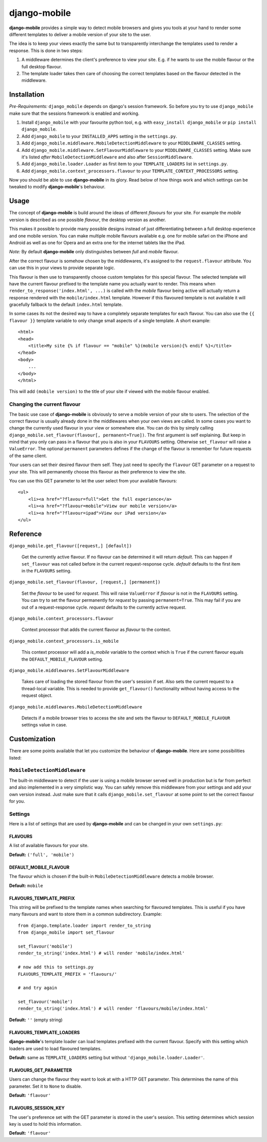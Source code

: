 =============
django-mobile
=============

.. _introduction:

**django-mobile** provides a simple way to detect mobile browsers and gives
you tools at your hand to render some different templates to deliver a mobile
version of your site to the user.

The idea is to keep your views exactly the same but to transparently
interchange the templates used to render a response. This is done in two
steps:

1. A middleware determines the client's preference to view your site. E.g. if
   he wants to use the mobile flavour or the full desktop flavour.
2. The template loader takes then care of choosing the correct templates based
   on the flavour detected in the middleware.


Installation
============

.. _installation:

*Pre-Requirements:* ``django_mobile`` depends on django's session framework. So
before you try to use ``django_mobile`` make sure that the sessions framework
is enabled and working.

1. Install ``django_mobile`` with your favourite python tool, e.g. with
   ``easy_install django_mobile`` or ``pip install django_mobile``.
2. Add ``django_mobile`` to your ``INSTALLED_APPS`` setting in the
   ``settings.py``.
3. Add ``django_mobile.middleware.MobileDetectionMiddleware`` to your
   ``MIDDLEWARE_CLASSES`` setting.
4. Add ``django_mobile.middleware.SetFlavourMiddleware`` to your
   ``MIDDLEWARE_CLASSES`` setting. Make sure it's listed *after*
   ``MobileDetectionMiddleware`` and also after ``SessionMiddleware``.
5. Add ``django_mobile.loader.Loader`` as first item to your
   ``TEMPLATE_LOADERS`` list in ``settings.py``.
6. Add ``django_mobile.context_processors.flavour`` to your
   ``TEMPLATE_CONTEXT_PROCESSORS`` setting.

Now you should be able to use **django-mobile** in its glory. Read below of how
things work and which settings can be tweaked to modify **django-mobile**'s
behaviour.


Usage
=====

.. _flavours:

The concept of **django-mobile** is build around the ideas of different
*flavours* for your site. For example the *mobile* version is described as
one possible *flavour*, the desktop version as another.

This makes it possible to provide many possible designs instead of just
differentiating between a full desktop experience and one mobile version.  You
can make multiple mobile flavours available e.g. one for mobile safari on the
iPhone and Android as well as one for Opera and an extra one for the internet
tablets like the iPad.

*Note:* By default **django-mobile** only distinguishes between *full* and
*mobile* flavour.

After the correct flavour is somehow chosen by the middlewares, it's
assigned to the ``request.flavour`` attribute. You can use this in your views
to provide separate logic.

This flavour is then use to transparently choose custom templates for this
special flavour. The selected template will have the current flavour prefixed
to the template name you actually want to render. This means when
``render_to_response('index.html', ...)`` is called with the *mobile* flavour
being active will actually return a response rendered with the
``mobile/index.html`` template. However if this flavoured template is not
available it will gracefully fallback to the default ``index.html`` template.

In some cases its not the desired way to have a completely separate templates
for each flavour. You can also use the ``{{ flavour }}`` template variable to
only change small aspects of a single template. A short example::

    <html>
    <head>
        <title>My site {% if flavour == "mobile" %}(mobile version){% endif %}</title>
    </head>
    <body>
        ...
    </body>
    </html>

This will add ``(mobile version)`` to the title of your site if viewed with
the mobile flavour enabled.

.. note:
   The ``flavour`` template variable is only available if you have set up the
   ``django_mobile.context_processors.flavour`` context processor and used
   django's ``RequestContext`` as context instance to render the template.

Changing the current flavour
----------------------------

The basic use case of **django-mobile** is obviously to serve a mobile version
of your site to users. The selection of the correct flavour is usually already
done in the middlewares when your own views are called. In some cases you want
to change the currently used flavour in your view or somewhere else. You can
do this by simply calling ``django_mobile.set_flavour(flavour[,
permanent=True])``. The first argument is self explaining. But keep in mind
that you only can pass in a flavour that you is also in your ``FLAVOURS``
setting. Otherwise ``set_flavour`` will raise a ``ValueError``. The optional
``permanent`` parameters defines if the change of the flavour is remember for
future requests of the same client.

Your users can set their desired flavour them self. They just need to specify
the ``flavour`` GET parameter on a request to your site. This will permanently
choose this flavour as their preference to view the site.

You can use this GET parameter to let the user select from your available
flavours::

    <ul>
        <li><a href="?flavour=full">Get the full experience</a>
        <li><a href="?flavour=mobile">View our mobile version</a>
        <li><a href="?flavour=ipad">View our iPad version</a>
    </ul>


Reference
=========

``django_mobile.get_flavour([request,] [default])``

    Get the currently active flavour. If no flavour can be determined it will
    return *default*. This can happen if ``set_flavour`` was not called before
    in the current request-response cycle. *default* defaults to the first
    item in the ``FLAVOURS`` setting.

``django_mobile.set_flavour(flavour, [request,] [permanent])``

    Set the *flavour* to be used for *request*. This will raise ``ValueError``
    if *flavour* is not in the ``FLAVOURS`` setting. You can try to set the
    flavour permanently for *request* by passing ``permanent=True``. This may
    fail if you are out of a request-response cycle. *request* defaults to the
    currently active request.

``django_mobile.context_processors.flavour``

    Context processor that adds the current flavour as *flavour* to the
    context.

``django_mobile.context_processors.is_mobile``

    This context processor will add a *is_mobile* variable to the context
    which is ``True`` if the current flavour equals the
    ``DEFAULT_MOBILE_FLAVOUR`` setting.

``django_mobile.middlewares.SetFlavourMiddleware``

    Takes care of loading the stored flavour from the user's session if set.
    Also sets the current request to a thread-local variable. This is needed
    to provide ``get_flavour()`` functionality without having access to the
    request object.

``django_mobile.middlewares.MobileDetectionMiddleware``

    Detects if a mobile browser tries to access the site and sets the flavour
    to ``DEFAULT_MOBILE_FLAVOUR`` settings value in case.


Customization
=============

.. _customization:

There are some points available that let you customize the behaviour of
**django-mobile**. Here are some possibilities listed:

``MobileDetectionMiddleware``
-----------------------------

The built-in middleware to detect if the user is using a mobile browser served
well in production but is far from perfect and also implemented in a very
simplistic way. You can safely remove this middleware from your settings and
add your own version instead. Just make sure that it calls
``django_mobile.set_flavour`` at some point to set the correct flavour for
you.

Settings
--------

.. _settings:

Here is a list of settings that are used by **django-mobile** and can be
changed in your own ``settings.py``:

FLAVOURS
^^^^^^^^

A list of available flavours for your site.

**Default:** ``('full', 'mobile')``

DEFAULT_MOBILE_FLAVOUR
^^^^^^^^^^^^^^^^^^^^^^

The flavour which is chosen if the built-in ``MobileDetectionMiddleware``
detects a mobile browser.

**Default:** ``mobile``

FLAVOURS_TEMPLATE_PREFIX
^^^^^^^^^^^^^^^^^^^^^^^^

This string will be prefixed to the template names when searching for
flavoured templates. This is useful if you have many flavours and want to
store them in a common subdirectory. Example::

    from django.template.loader import render_to_string
    from django_mobile import set_flavour

    set_flavour('mobile')
    render_to_string('index.html') # will render 'mobile/index.html'

    # now add this to settings.py
    FLAVOURS_TEMPLATE_PREFIX = 'flavours/'

    # and try again

    set_flavour('mobile')
    render_to_string('index.html') # will render 'flavours/mobile/index.html'

**Default:** ``''`` (empty string)

FLAVOURS_TEMPLATE_LOADERS
^^^^^^^^^^^^^^^^^^^^^^^^^

**django-mobile**'s template loader can load templates prefixed with the
current flavour. Specify with this setting which loaders are used to load
flavoured templates.

**Default:** same as ``TEMPLATE_LOADERS`` setting but without
``'django_mobile.loader.Loader'``.

FLAVOURS_GET_PARAMETER
^^^^^^^^^^^^^^^^^^^^^^

Users can change the flavour they want to look at with a HTTP GET parameter.
This determines the name of this parameter.  Set it to ``None`` to disable.

**Default:** ``'flavour'``

FLAVOURS_SESSION_KEY
^^^^^^^^^^^^^^^^^^^^

The user's preference set with the GET parameter is stored in the user's
session. This setting determines which session key is used to hold this
information.

**Default:** ``'flavour'``
